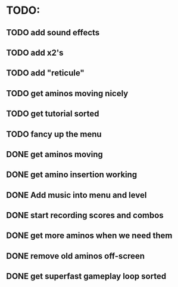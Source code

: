 * TODO:

** TODO add sound effects

** TODO add x2's

** TODO add "reticule"

** TODO get aminos moving nicely

** TODO get tutorial sorted

** TODO fancy up the menu

** DONE get aminos moving
   CLOSED: [2021-10-17 Sun 17:06]
** DONE get amino insertion working
   CLOSED: [2021-10-20 Wed 20:46]
** DONE Add music into menu and level
   CLOSED: [2021-10-22 Fri 12:37]
** DONE start recording scores and combos
   CLOSED: [2021-10-22 Fri 13:11]
** DONE get more aminos when we need them
   CLOSED: [2021-10-22 Fri 21:07]
** DONE remove old aminos off-screen
   CLOSED: [2021-10-22 Fri 21:07]
** DONE get superfast gameplay loop sorted
   CLOSED: [2021-10-22 Fri 22:44]
